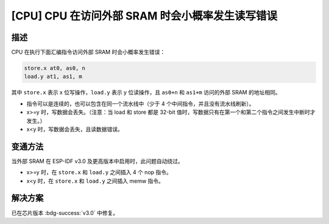 [CPU] CPU 在访问外部 SRAM 时会小概率发生读写错误
~~~~~~~~~~~~~~~~~~~~~~~~~~~~~~~~~~~~~~~~~~~~~~~~~~~~~~~~~~~~~~

.. only:: esp32

   .. tags::

      v1.0, v1.1

描述
^^^^

CPU 在执行下面汇编指令访问外部 SRAM 时会小概率发生错误：

.. code-block::

    store.x at0, as0, n
    load.y at1, as1, m

其中 ``store.x`` 表示 x 位写操作，``load.y`` 表示 y 位读操作，且 ``as0+n`` 和 ``as1+m`` 访问的外部 SRAM 的地址相同。

- 指令可以是连续的，也可以包含在同一个流水线中（少于 4 个中间指令，并且没有流水线刷新）。
- x>=y 时，写数据会丢失。（注意：当 load 和 store 都是 32-bit 值时，写数据只有在第一个和第二个指令之间发生中断时才发生。）
- x<y 时，写数据会丢失，且读数据错误。

变通方法
^^^^^^^^

当外部 SRAM 在 ESP-IDF v3.0 及更高版本中启用时，此问题自动绕过。

- x>=y 时，在 ``store.x`` 和 ``load.y`` 之间插入 4 个 nop 指令。
- x<y 时，在 ``store.x`` 和 ``load.y`` 之间插入 memw 指令。

解决方案
^^^^^^^^

已在芯片版本 :bdg-success:`v3.0` 中修复。
